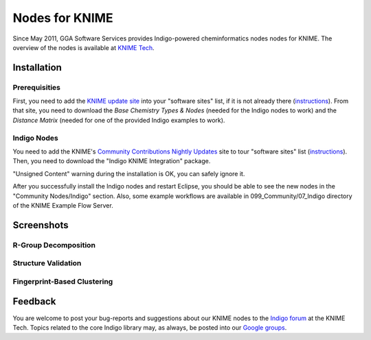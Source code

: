 Nodes for KNIME
===============

Since May 2011, GGA Software Services provides Indigo-powered
cheminformatics nodes nodes for KNIME. The overview of the nodes is
available at `KNIME Tech <http://tech.knime.org/community/indigo>`__.

Installation
------------

Prerequisities
~~~~~~~~~~~~~~

First, you need to add the `KNIME update
site <http://www.knime.org/update/2.3/>`__ into your "software sites"
list, if it is not already there
(`instructions <http://www.knime.org/downloads/update>`__). From that
site, you need to download the *Base Chemistry Types & Nodes* (needed
for the Indigo nodes to work) and the *Distance Matrix* (needed for one
of the provided Indigo examples to work).

|image0|

Indigo Nodes
~~~~~~~~~~~~

You need to add the KNIME's `Community Contributions Nightly
Updates <http://tech.knime.org/update/community-contributions/nightly>`__
site to tour "software sites" list
(`instructions <http://tech.knime.org/community-contributions-info>`__).
Then, you need to download the "Indigo KNIME Integration" package.

|image1|

"Unsigned Content" warning during the installation is OK, you can safely
ignore it.

After you successfully install the Indigo nodes and restart Eclipse, you
should be able to see the new nodes in the "Community Nodes/Indigo"
section. Also, some example workflows are available in
099\_Community/07\_Indigo directory of the KNIME Example Flow Server.

|image2|

Screenshots
-----------

R-Group Decomposition
~~~~~~~~~~~~~~~~~~~~~

|image3|

Structure Validation
~~~~~~~~~~~~~~~~~~~~

|image4|

Fingerprint-Based Clustering
~~~~~~~~~~~~~~~~~~~~~~~~~~~~

|image5|

Feedback
--------

You are welcome to post your bug-reports and suggestions about our KNIME
nodes to the `Indigo forum <http://tech.knime.org/forum/indigo>`__ at
the KNIME Tech. Topics related to the core Indigo library may, as
always, be posted into our `Google
groups <../contact.html#feedback-on-open-source-software>`__.

.. |image0| image:: ../assets/indigo/knime-install-01-small.png
   :target: ../assets/indigo/knime-install-01.png
.. |image1| image:: ../assets/indigo/knime-install-02-small.png
   :target: ../assets/indigo/knime-install-02.png
.. |image2| image:: ../assets/indigo/knime-install-03-small.png
   :target: ../assets/indigo/knime-install-03.png
.. |image3| image:: ../assets/indigo/knime-example-01-small.png
   :target: ../assets/indigo/knime-example-01.png
.. |image4| image:: ../assets/indigo/knime-example-02-small.png
   :target: ../assets/indigo/knime-example-02.png
.. |image5| image:: ../assets/indigo/knime-example-03-small.png
   :target: ../assets/indigo/knime-example-03.png
